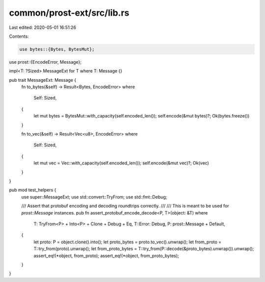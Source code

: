 common/prost-ext/src/lib.rs
===========================

Last edited: 2020-05-01 16:51:26

Contents:

.. code-block:: rs

    use bytes::{Bytes, BytesMut};
use prost::{EncodeError, Message};

impl<T: ?Sized> MessageExt for T where T: Message {}

pub trait MessageExt: Message {
    fn to_bytes(&self) -> Result<Bytes, EncodeError>
    where
        Self: Sized,
    {
        let mut bytes = BytesMut::with_capacity(self.encoded_len());
        self.encode(&mut bytes)?;
        Ok(bytes.freeze())
    }

    fn to_vec(&self) -> Result<Vec<u8>, EncodeError>
    where
        Self: Sized,
    {
        let mut vec = Vec::with_capacity(self.encoded_len());
        self.encode(&mut vec)?;
        Ok(vec)
    }
}

pub mod test_helpers {
    use super::MessageExt;
    use std::convert::TryFrom;
    use std::fmt::Debug;

    /// Assert that protobuf encoding and decoding roundtrips correctly.
    ///
    /// This is meant to be used for `prost::Message` instances.
    pub fn assert_protobuf_encode_decode<P, T>(object: &T)
    where
        T: TryFrom<P> + Into<P> + Clone + Debug + Eq,
        T::Error: Debug,
        P: prost::Message + Default,
    {
        let proto: P = object.clone().into();
        let proto_bytes = proto.to_vec().unwrap();
        let from_proto = T::try_from(proto).unwrap();
        let from_proto_bytes = T::try_from(P::decode(&proto_bytes).unwrap()).unwrap();
        assert_eq!(*object, from_proto);
        assert_eq!(*object, from_proto_bytes);
    }
}


